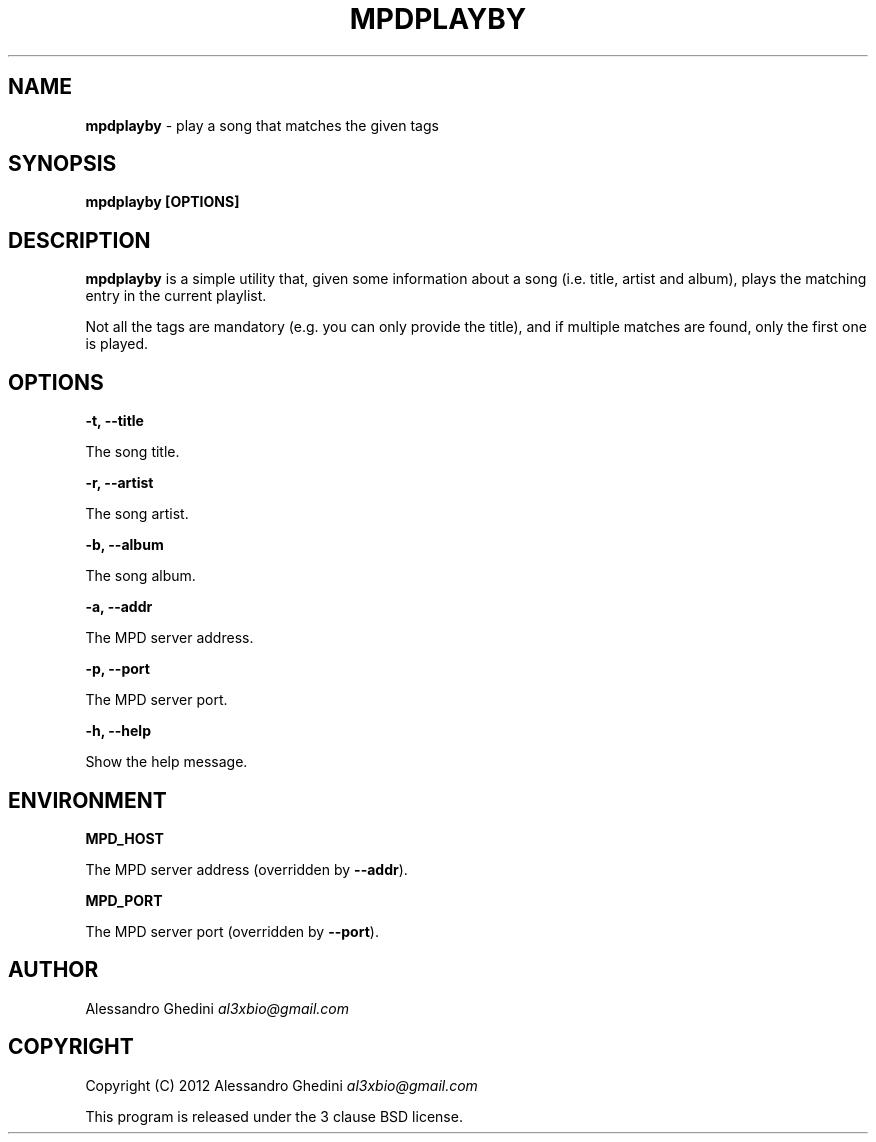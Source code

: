 .\" generated with Ronn/v0.7.3
.\" http://github.com/rtomayko/ronn/tree/0.7.3
.
.TH "MPDPLAYBY" "1" "February 2012" "" ""
.
.SH "NAME"
\fBmpdplayby\fR \- play a song that matches the given tags
.
.SH "SYNOPSIS"
\fBmpdplayby [OPTIONS]\fR
.
.SH "DESCRIPTION"
\fBmpdplayby\fR is a simple utility that, given some information about a song (i\.e\. title, artist and album), plays the matching entry in the current playlist\.
.
.P
Not all the tags are mandatory (e\.g\. you can only provide the title), and if multiple matches are found, only the first one is played\.
.
.SH "OPTIONS"
\fB\-t, \-\-title\fR
.
.P
\~\~\~\~\~\~ The song title\.
.
.P
\fB\-r, \-\-artist\fR
.
.P
\~\~\~\~\~\~ The song artist\.
.
.P
\fB\-b, \-\-album\fR
.
.P
\~\~\~\~\~\~ The song album\.
.
.P
\fB\-a, \-\-addr\fR
.
.P
\~\~\~\~\~\~ The MPD server address\.
.
.P
\fB\-p, \-\-port\fR
.
.P
\~\~\~\~\~\~ The MPD server port\.
.
.P
\fB\-h, \-\-help\fR
.
.P
\~\~\~\~\~\~ Show the help message\.
.
.SH "ENVIRONMENT"
\fBMPD_HOST\fR
.
.P
\~\~\~\~\~\~ The MPD server address (overridden by \fB\-\-addr\fR)\.
.
.P
\fBMPD_PORT\fR
.
.P
\~\~\~\~\~\~ The MPD server port (overridden by \fB\-\-port\fR)\.
.
.SH "AUTHOR"
Alessandro Ghedini \fIal3xbio@gmail\.com\fR
.
.SH "COPYRIGHT"
Copyright (C) 2012 Alessandro Ghedini \fIal3xbio@gmail\.com\fR
.
.P
This program is released under the 3 clause BSD license\.
